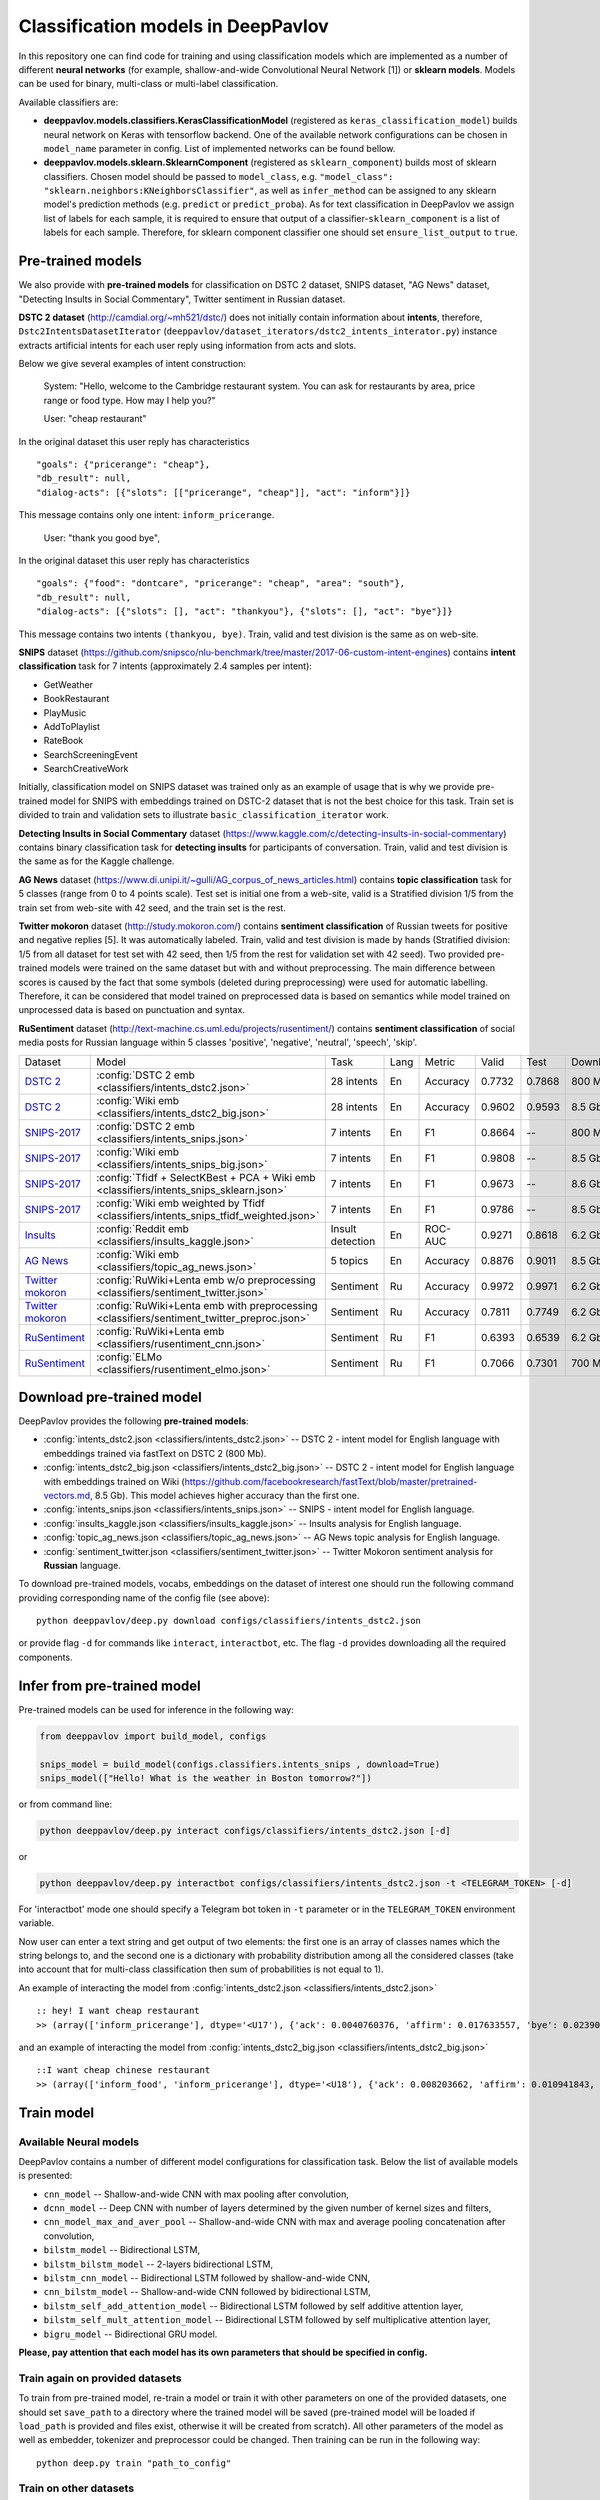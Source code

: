 Classification models in DeepPavlov
===================================

In this repository one can find code for training and using classification models
which are implemented as a number of different **neural networks** (for example, shallow-and-wide Convolutional
Neural Network [1]) or **sklearn models**.
Models can be used for binary, multi-class or multi-label classification.

Available classifiers are:

* **deeppavlov.models.classifiers.KerasClassificationModel** (registered as ``keras_classification_model``) builds neural network on Keras with tensorflow backend. One of the available network configurations can be chosen in ``model_name`` parameter in config. List of implemented networks can be found bellow.

* **deeppavlov.models.sklearn.SklearnComponent** (registered as ``sklearn_component``) builds most of sklearn classifiers. Chosen model should be passed to ``model_class``, e.g. ``"model_class": "sklearn.neighbors:KNeighborsClassifier"``, as well as ``infer_method`` can be assigned to any sklearn model's prediction methods (e.g. ``predict`` or ``predict_proba``). As for text classification in DeepPavlov we assign list of labels for each sample, it is required to ensure that output of a classifier-``sklearn_component`` is a list of labels for each sample. Therefore, for sklearn component classifier one should set ``ensure_list_output`` to ``true``.

Pre-trained models
------------------

We also provide with **pre-trained models** for classification on DSTC 2 dataset, SNIPS dataset, "AG News" dataset,
"Detecting Insults in Social Commentary", Twitter sentiment in Russian dataset.

**DSTC 2 dataset** (http://camdial.org/~mh521/dstc/) does not initially contain information about **intents**,
therefore, ``Dstc2IntentsDatasetIterator`` (``deeppavlov/dataset_iterators/dstc2_intents_interator.py``) instance
extracts artificial intents for each user reply using information from acts and slots.

Below we give several examples of intent construction:

    System: "Hello, welcome to the Cambridge restaurant system. You can
    ask for restaurants by area, price range or food type. How may I
    help you?"

    User: "cheap restaurant"

In the original dataset this user reply has characteristics

::

    "goals": {"pricerange": "cheap"}, 
    "db_result": null, 
    "dialog-acts": [{"slots": [["pricerange", "cheap"]], "act": "inform"}]}

This message contains only one intent: ``inform_pricerange``.

    User: "thank you good bye",

In the original dataset this user reply has characteristics

::

    "goals": {"food": "dontcare", "pricerange": "cheap", "area": "south"}, 
    "db_result": null, 
    "dialog-acts": [{"slots": [], "act": "thankyou"}, {"slots": [], "act": "bye"}]}

This message contains two intents ``(thankyou, bye)``. Train, valid and
test division is the same as on web-site.

**SNIPS** dataset
(https://github.com/snipsco/nlu-benchmark/tree/master/2017-06-custom-intent-engines)
contains **intent classification** task for 7 intents (approximately 2.4
samples per intent):

-  GetWeather
-  BookRestaurant
-  PlayMusic
-  AddToPlaylist
-  RateBook
-  SearchScreeningEvent
-  SearchCreativeWork

Initially, classification model on SNIPS dataset was trained only as an
example of usage that is why we provide pre-trained model for SNIPS with
embeddings trained on DSTC-2 dataset that is not the best choice for
this task. Train set is divided to train and validation sets to
illustrate ``basic_classification_iterator`` work.

**Detecting Insults in Social Commentary** dataset
(https://www.kaggle.com/c/detecting-insults-in-social-commentary)
contains binary classification task for **detecting insults** for
participants of conversation. Train, valid and test division is the same
as for the Kaggle challenge.

**AG News** dataset
(https://www.di.unipi.it/~gulli/AG_corpus_of_news_articles.html)
contains **topic classification** task for 5 classes (range from 0
to 4 points scale). Test set is initial one from a web-site, valid is a
Stratified division 1/5 from the train set from web-site with 42 seed,
and the train set is the rest.

**Twitter mokoron** dataset (http://study.mokoron.com/) contains
**sentiment classification** of Russian tweets for positive and negative
replies [5]. It was automatically labeled.
Train, valid and test division is made by hands (Stratified
division: 1/5 from all dataset for test set with 42 seed, then 1/5 from
the rest for validation set with 42 seed). Two provided pre-trained
models were trained on the same dataset but with and without preprocessing.
The main difference between scores is caused by the fact that some symbols
(deleted during preprocessing) were used for automatic labelling. Therefore,
it can be considered that model trained on preprocessed data is
based on semantics while model trained on unprocessed data
is based on punctuation and syntax.

**RuSentiment** dataset (http://text-machine.cs.uml.edu/projects/rusentiment/) contains
**sentiment classification** of social media posts for Russian language within 5 classes 'positive', 'negative',
'neutral', 'speech', 'skip'.

+-------------------+--------------------------------------------------------------------------------------------+------------------+------+----------+--------+--------+-----------+
| Dataset           | Model                                                                                      | Task             | Lang | Metric   | Valid  | Test   | Downloads |
+-------------------+--------------------------------------------------------------------------------------------+------------------+------+----------+--------+--------+-----------+
| `DSTC 2`_         | :config:`DSTC 2 emb <classifiers/intents_dstc2.json>`                                      | 28 intents       | En   | Accuracy | 0.7732 | 0.7868 |  800 Mb   |
+-------------------+--------------------------------------------------------------------------------------------+------------------+------+----------+--------+--------+-----------+
| `DSTC 2`_         | :config:`Wiki emb <classifiers/intents_dstc2_big.json>`                                    | 28 intents       | En   | Accuracy | 0.9602 | 0.9593 |  8.5 Gb   |
+-------------------+--------------------------------------------------------------------------------------------+------------------+------+----------+--------+--------+-----------+
| `SNIPS-2017`_     | :config:`DSTC 2 emb <classifiers/intents_snips.json>`                                      | 7 intents        | En   | F1       | 0.8664 |    --  |  800 Mb   |
+-------------------+--------------------------------------------------------------------------------------------+------------------+------+----------+--------+--------+-----------+
| `SNIPS-2017`_     | :config:`Wiki emb <classifiers/intents_snips_big.json>`                                    | 7 intents        | En   | F1       | 0.9808 |    --  |  8.5 Gb   |
+-------------------+--------------------------------------------------------------------------------------------+------------------+------+----------+--------+--------+-----------+
| `SNIPS-2017`_     | :config:`Tfidf + SelectKBest + PCA + Wiki emb <classifiers/intents_snips_sklearn.json>`    | 7 intents        | En   | F1       | 0.9673 |    --  |  8.6 Gb   |
+-------------------+--------------------------------------------------------------------------------------------+------------------+------+----------+--------+--------+-----------+
| `SNIPS-2017`_     | :config:`Wiki emb weighted by Tfidf <classifiers/intents_snips_tfidf_weighted.json>`       | 7 intents        | En   | F1       | 0.9786 |    --  |  8.5 Gb   |
+-------------------+--------------------------------------------------------------------------------------------+------------------+------+----------+--------+--------+-----------+
| `Insults`_        | :config:`Reddit emb <classifiers/insults_kaggle.json>`                                     | Insult detection | En   | ROC-AUC  | 0.9271 | 0.8618 |  6.2 Gb   |
+-------------------+--------------------------------------------------------------------------------------------+------------------+------+----------+--------+--------+-----------+
| `AG News`_        | :config:`Wiki emb <classifiers/topic_ag_news.json>`                                        | 5 topics         | En   | Accuracy | 0.8876 | 0.9011 |  8.5 Gb   |
+-------------------+--------------------------------------------------------------------------------------------+------------------+------+----------+--------+--------+-----------+
|`Twitter mokoron`_ | :config:`RuWiki+Lenta emb w/o preprocessing <classifiers/sentiment_twitter.json>`          | Sentiment        | Ru   | Accuracy | 0.9972 | 0.9971 |  6.2 Gb   |
+-------------------+--------------------------------------------------------------------------------------------+------------------+------+----------+--------+--------+-----------+
|`Twitter mokoron`_ | :config:`RuWiki+Lenta emb with preprocessing <classifiers/sentiment_twitter_preproc.json>` | Sentiment        | Ru   | Accuracy | 0.7811 | 0.7749 |  6.2 Gb   |
+-------------------+--------------------------------------------------------------------------------------------+------------------+------+----------+--------+--------+-----------+
|`RuSentiment`_     | :config:`RuWiki+Lenta emb <classifiers/rusentiment_cnn.json>`                              | Sentiment        | Ru   | F1       | 0.6393 | 0.6539 |  6.2 Gb   |
+-------------------+--------------------------------------------------------------------------------------------+------------------+------+----------+--------+--------+-----------+
|`RuSentiment`_     | :config:`ELMo <classifiers/rusentiment_elmo.json>`                                         | Sentiment        | Ru   | F1       | 0.7066 | 0.7301 |  700 Mb   |
+-------------------+--------------------------------------------------------------------------------------------+------------------+------+----------+--------+--------+-----------+

.. _`DSTC 2`: http://camdial.org/~mh521/dstc/
.. _`SNIPS-2017`: https://github.com/snipsco/nlu-benchmark/tree/master/2017-06-custom-intent-engines
.. _`Insults`: https://www.kaggle.com/c/detecting-insults-in-social-commentary
.. _`AG News`: https://www.di.unipi.it/~gulli/AG_corpus_of_news_articles.html
.. _`Twitter mokoron`: http://study.mokoron.com/
.. _`RuSentiment`: http://text-machine.cs.uml.edu/projects/rusentiment/


Download pre-trained model
--------------------------

DeepPavlov provides the following **pre-trained models**:

-  :config:`intents_dstc2.json <classifiers/intents_dstc2.json>` -- DSTC 2 - intent model for English language with embeddings trained
   via fastText on DSTC 2 (800 Mb).
-  :config:`intents_dstc2_big.json <classifiers/intents_dstc2_big.json>` -- DSTC 2 - intent model for English language with embeddings trained
   on Wiki (https://github.com/facebookresearch/fastText/blob/master/pretrained-vectors.md, 8.5 Gb).
   This model achieves higher accuracy than the first one.
-  :config:`intents_snips.json <classifiers/intents_snips.json>` -- SNIPS - intent model for English language.
-  :config:`insults_kaggle.json <classifiers/insults_kaggle.json>` -- Insults analysis for English language.
-  :config:`topic_ag_news.json <classifiers/topic_ag_news.json>` -- AG News topic analysis for English language.
-  :config:`sentiment_twitter.json <classifiers/sentiment_twitter.json>` -- Twitter Mokoron sentiment analysis for **Russian** language.

To download pre-trained models, vocabs, embeddings on the dataset of interest one should run the following command
providing corresponding name of the config file (see above):

::

    python deeppavlov/deep.py download configs/classifiers/intents_dstc2.json

or provide flag ``-d`` for commands like ``interact``, ``interactbot``,
etc. The flag ``-d`` provides downloading all the required components.


Infer from pre-trained model
----------------------------

Pre-trained models can be used for inference in the following way:

.. code:: python

    from deeppavlov import build_model, configs

    snips_model = build_model(configs.classifiers.intents_snips , download=True)
    snips_model(["Hello! What is the weather in Boston tomorrow?"])

or from command line:

.. code:: bash

    python deeppavlov/deep.py interact configs/classifiers/intents_dstc2.json [-d]

or

.. code:: bash

    python deeppavlov/deep.py interactbot configs/classifiers/intents_dstc2.json -t <TELEGRAM_TOKEN> [-d]

For 'interactbot' mode one should specify a Telegram bot token in ``-t`` parameter or in the ``TELEGRAM_TOKEN``
environment variable.

Now user can enter a text string and get output of two elements: the first one is an array of classes names
which the string belongs to, and the second one is a dictionary with probability distribution among all
the considered classes (take into account that for multi-class classification then sum of probabilities
is not equal to 1).

An example of interacting the model from :config:`intents_dstc2.json <classifiers/intents_dstc2.json>`

::

    :: hey! I want cheap restaurant
    >> (array(['inform_pricerange'], dtype='<U17'), {'ack': 0.0040760376, 'affirm': 0.017633557, 'bye': 0.023906048, 'confirm_area': 0.0040424005, 'confirm_food': 0.012261569, 'confirm_pricerange': 0.007227284, 'deny_food': 0.003502861, 'deny_name': 0.003412795, 'hello': 0.0061915903, 'inform_area': 0.15999688, 'inform_food': 0.18303667, 'inform_name': 0.0042709936, 'inform_pricerange': 0.30197725, 'inform_this': 0.03864918, 'negate': 0.016452404, 'repeat': 0.003964727, 'reqalts': 0.026930325, 'reqmore': 0.0030793257, 'request_addr': 0.08075432, 'request_area': 0.018258458, 'request_food': 0.018060096, 'request_phone': 0.07433994, 'request_postcode': 0.012727374, 'request_pricerange': 0.024933394, 'request_signature': 0.0034591882, 'restart': 0.0038622846, 'thankyou': 0.036836267, 'unknown': 0.045310754})

and an example of interacting the model from
:config:`intents_dstc2_big.json <classifiers/intents_dstc2_big.json>`

::

    ::I want cheap chinese restaurant
    >> (array(['inform_food', 'inform_pricerange'], dtype='<U18'), {'ack': 0.008203662, 'affirm': 0.010941843, 'bye': 0.0058273915, 'confirm_area': 0.011861361, 'confirm_food': 0.017537124, 'confirm_pricerange': 0.012897875, 'deny_food': 0.009804511, 'deny_name': 0.008331243, 'hello': 0.009887574, 'inform_area': 0.009167877, 'inform_food': 0.9627541, 'inform_name': 0.008696462, 'inform_pricerange': 0.98613375, 'inform_this': 0.009358878, 'negate': 0.011380567, 'repeat': 0.00850759, 'reqalts': 0.012249454, 'reqmore': 0.008230184, 'request_addr': 0.006192594, 'request_area': 0.009336099, 'request_food': 0.008417402, 'request_phone': 0.004564096, 'request_postcode': 0.006752021, 'request_pricerange': 0.010917218, 'request_signature': 0.008601435, 'restart': 0.00838949, 'thankyou': 0.0060319724, 'unknown': 0.010502234})

Train model
-----------

Available Neural models
~~~~~~~~~~~~~~~~~~~~~~~

DeepPavlov contains a number of different model configurations for
classification task. Below the list of available models is presented:

* ``cnn_model`` -- Shallow-and-wide CNN with max pooling after convolution,
* ``dcnn_model`` -- Deep CNN with number of layers determined by the given number of kernel sizes and filters,
* ``cnn_model_max_and_aver_pool`` -- Shallow-and-wide CNN with max and average pooling concatenation after convolution,
* ``bilstm_model`` -- Bidirectional LSTM,
* ``bilstm_bilstm_model`` -- 2-layers bidirectional LSTM,
* ``bilstm_cnn_model`` -- Bidirectional LSTM followed by shallow-and-wide CNN,
* ``cnn_bilstm_model`` -- Shallow-and-wide CNN followed by bidirectional LSTM,
* ``bilstm_self_add_attention_model`` -- Bidirectional LSTM followed by self additive attention layer,
* ``bilstm_self_mult_attention_model`` -- Bidirectional LSTM followed by self multiplicative attention layer,
* ``bigru_model`` -- Bidirectional GRU model.

**Please, pay attention that each model has its own parameters that should be specified in config.**

Train again on provided datasets
~~~~~~~~~~~~~~~~~~~~~~~~~~~~~~~~

To train from pre-trained model, re-train a model or train it
with other parameters on one of the provided datasets,
one should set ``save_path`` to a directory where the trained
model will be saved (pre-trained model will be loaded if ``load_path``
is provided and files exist, otherwise it will be created from scratch).
All other parameters of the model as well as embedder, tokenizer and preprocessor
could be changed. Then training can be run in the following way:

::

    python deep.py train "path_to_config"

Train on other datasets
~~~~~~~~~~~~~~~~~~~~~~~

Constructing intents from DSTC 2 makes ``Dstc2IntentsDatasetIterator`` difficult to use.
Therefore, we also provide another dataset reader ``BasicClassificationDatasetReader`` and dataset
``BasicClassificationDatasetIterator`` to work with ``.csv`` and ``.json`` files. These classes are described in
``deeppavlov/dataset_readers/basic_classification_reader.py`` and
``deeppavlov/dataset_iterators/basic_classification_dataset_iterator.py``.

Data files should be in the following format:

+-----------+---------------------------------+
| x         | y                               |
+===========+=================================+
| text\_0   | intent\_0                       |
+-----------+---------------------------------+
| text\_1   | intent\_0                       |
+-----------+---------------------------------+
| text\_2   | intent\_1,intent\_2             |
+-----------+---------------------------------+
| text\_3   | intent\_1,intent\_0,intent\_2   |
+-----------+---------------------------------+
| ...       | ...                             |
+-----------+---------------------------------+

To train model one should

* set ``data_path`` to the directory to which ``train.csv`` should be downloaded,
* set ``save_path`` to the directory where the trained model should be saved,
* set all other parameters of model as well as embedder, tokenizer and preprocessor to desired ones.

Then training process can be run in the same way:

::

    python deep.py train "path_to_config"

The current version of :config:`intents_snips.json <classifiers/intents_snips.json>`` contains parameters for
intent recognition for SNIPS benchmark dataset [2] that was restored in
``.csv`` format and will be downloaded automatically.

**Important: we do not provide any special embedding binary file for
SNIPS dataset. In order to train the model one should provide own
embedding binary file, because embedding file trained on DSTC-2 dataset
is not the best choice for this task.**

Comparison
----------

As no one had published intent recognition for DSTC-2 data, the
comparison of the presented model is given on **SNIPS** dataset. The
evaluation of model scores was conducted in the same way as in [3] to
compare with the results from the report of the authors of the dataset.
The results were achieved with tuning of parameters and embeddings
trained on Reddit dataset.

+------------------------+-----------------+------------------+---------------+--------------+--------------+----------------------+------------------------+
| Model                  | AddToPlaylist   | BookRestaurant   | GetWheather   | PlayMusic    | RateBook     | SearchCreativeWork   | SearchScreeningEvent   |
+========================+=================+==================+===============+==============+==============+======================+========================+
| api.ai                 | 0.9931          | 0.9949           | 0.9935        | 0.9811       | 0.9992       | 0.9659               | 0.9801                 |
+------------------------+-----------------+------------------+---------------+--------------+--------------+----------------------+------------------------+
| ibm.watson             | 0.9931          | 0.9950           | 0.9950        | 0.9822       | 0.9996       | 0.9643               | 0.9750                 |
+------------------------+-----------------+------------------+---------------+--------------+--------------+----------------------+------------------------+
| microsoft.luis         | 0.9943          | 0.9935           | 0.9925        | 0.9815       | 0.9988       | 0.9620               | 0.9749                 |
+------------------------+-----------------+------------------+---------------+--------------+--------------+----------------------+------------------------+
| wit.ai                 | 0.9877          | 0.9913           | 0.9921        | 0.9766       | 0.9977       | 0.9458               | 0.9673                 |
+------------------------+-----------------+------------------+---------------+--------------+--------------+----------------------+------------------------+
| snips.ai               | 0.9873          |       0.9921     | 0.9939        | 0.9729       | 0.9985       | 0.9455               | 0.9613                 |
+------------------------+-----------------+------------------+---------------+--------------+--------------+----------------------+------------------------+
| recast.ai              | 0.9894          | 0.9943           | 0.9910        | 0.9660       | 0.9981       | 0.9424               | 0.9539                 |
+------------------------+-----------------+------------------+---------------+--------------+--------------+----------------------+------------------------+
| amazon.lex             | 0.9930          | 0.9862           | 0.9825        | 0.9709       | 0.9981       | 0.9427               | 0.9581                 |
+------------------------+-----------------+------------------+---------------+--------------+--------------+----------------------+------------------------+
+------------------------+-----------------+------------------+---------------+--------------+--------------+----------------------+------------------------+
| Shallow-and-wide CNN   | **0.9956**      | **0.9973**       | **0.9968**    | **0.9871**   | **0.9998**   | **0.9752**           | **0.9854**             |
+------------------------+-----------------+------------------+---------------+--------------+--------------+----------------------+------------------------+

How to improve the performance
------------------------------


-  One can use FastText [4] to train embeddings that are better suited
   for considered datasets.
-  All the parameters should be tuned on the validation set.

References
----------

[1] Kim Y. Convolutional neural networks for sentence classification
//arXiv preprint arXiv:1408.5882. – 2014.

[2] https://github.com/snipsco/nlu-benchmark

[3]
https://www.slideshare.net/KonstantinSavenkov/nlu-intent-detection-benchmark-by-intento-august-2017

[4] P. Bojanowski\ *, E. Grave*, A. Joulin, T. Mikolov, Enriching Word
Vectors with Subword Information.

[5] Ю. В. Рубцова. Построение корпуса текстов для настройки тонового
классификатора // Программные продукты и системы, 2015, №1(109),
–С.72-78
